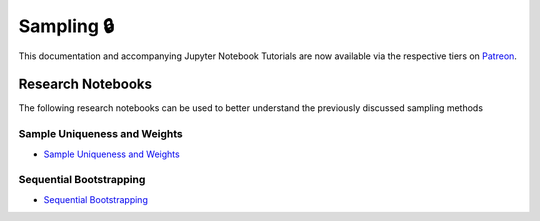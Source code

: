 .. _implementations-sampling:

===========
Sampling 🔒
===========

This documentation and accompanying Jupyter Notebook Tutorials are now available via the respective tiers on
`Patreon <https://www.patreon.com/HudsonThames>`_.

Research Notebooks
##################

The following research notebooks can be used to better understand the previously discussed sampling methods

Sample Uniqueness and Weights
*****************************

* `Sample Uniqueness and Weights`_

.. _Sample Uniqueness and Weights: https://github.com/hudson-and-thames/research/blob/master/Advances%20in%20Financial%20Machine%20Learning/Sample%20Weights/Chapter4_Exercises.ipynb

Sequential Bootstrapping
************************

* `Sequential Bootstrapping`_

.. _Sequential Bootstrapping: https://github.com/hudson-and-thames/research/blob/master/Advances%20in%20Financial%20Machine%20Learning/Sample%20Weights/Sequential_Bootstrapping.ipynb
